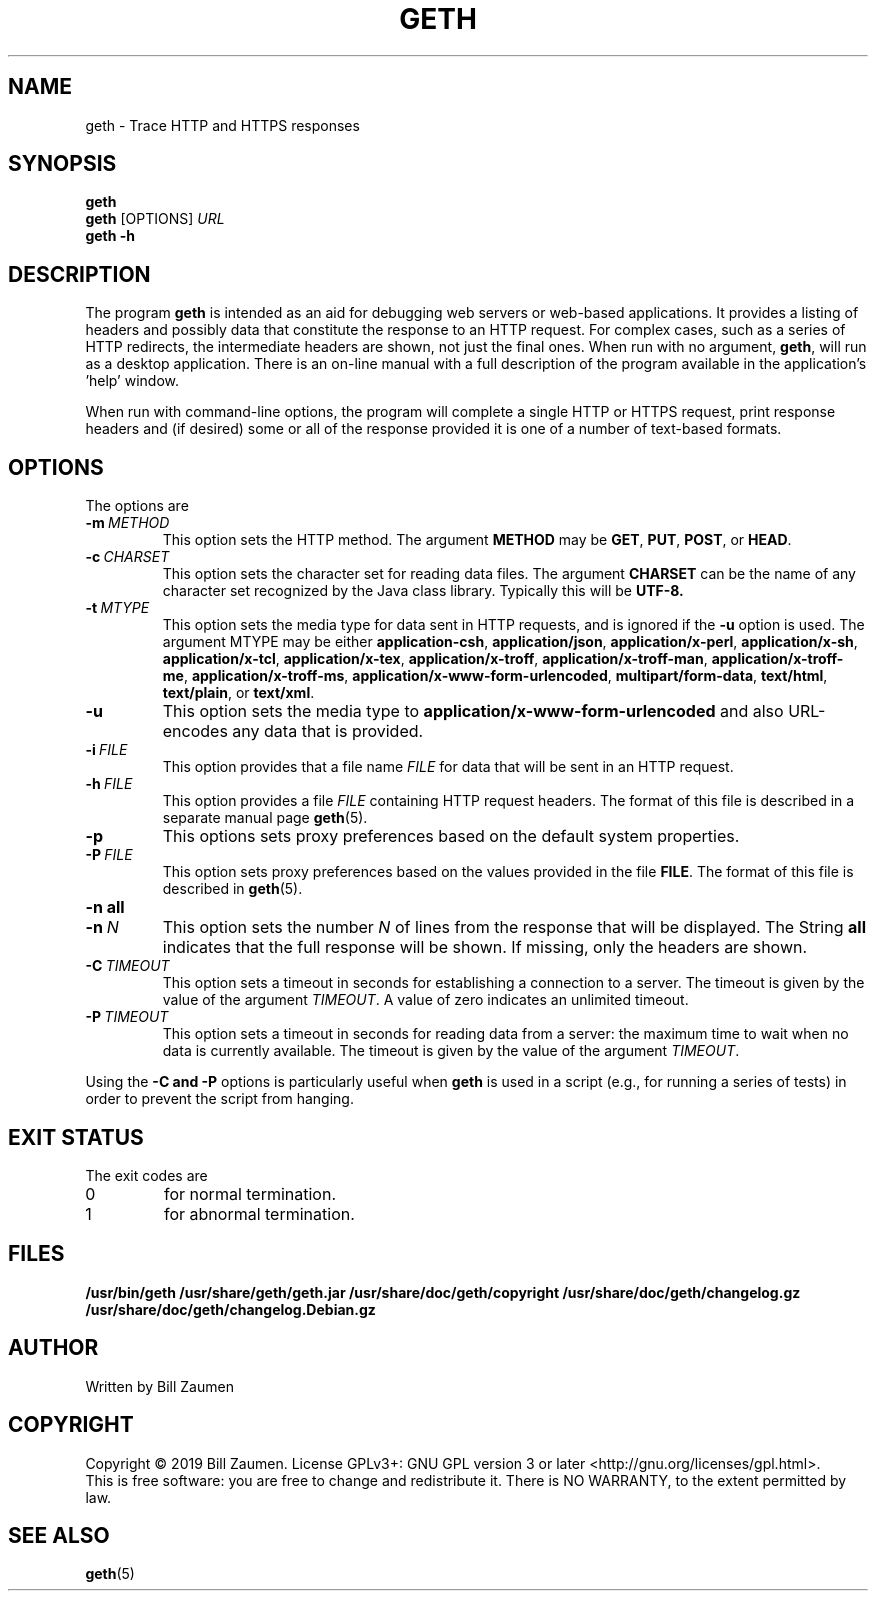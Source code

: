 .TH GETH "1" "Apr 2020" "geth VERSION" "User Commands"
.SH NAME
.PP
geth \- Trace HTTP and HTTPS responses
.SH SYNOPSIS
.PP
.B geth
.br
.B geth
[\FIOPTIONS\fR]
.I URL
.br
.B geth \-h
.SH DESCRIPTION
The program
.B geth
is intended as an aid for debugging web servers or web-based applications.
It provides a listing of headers and possibly data that constitute the
response to an HTTP request. For complex cases, such as a
series of HTTP redirects, the intermediate headers are shown, not just
the final ones.
When run with no argument,
.BR geth ,
will run as a desktop application. There is an on-line manual with a
full description of the program available in the application's 'help'
window.
.PP
When run with command-line options, the program will complete a single
HTTP or HTTPS request, print response headers and (if desired) some or
all of the response provided it is one of a number of text-based formats.
.SH OPTIONS
The options are
.TP
.BI \-m\  METHOD
This option sets the HTTP method. The argument
.B METHOD
may be
.BR GET ,
.BR PUT ,
.BR POST ,
or
.BR HEAD .
.TP
.BI \-c\  CHARSET
This option sets the character set for reading data files.
The argument
.B CHARSET
can be the name of any character set recognized by the Java class library.
Typically this will be
.BR UTF-8.
.TP
.BI \-t\  MTYPE
This option sets the media type for data sent in HTTP requests, and
is ignored if the
.B \-u
option is used. The argument MTYPE may be either
.BR application-csh ,
.BR application/json ,
.BR application/x-perl ,
.BR application/x-sh ,
.BR application/x-tcl ,
.BR application/x-tex ,
.BR application/x-troff ,
.BR application/x-troff-man ,
.BR application/x-troff-me ,
.BR application/x-troff-ms ,
.BR application/x-www-form-urlencoded ,
.BR multipart/form-data ,
.BR text/html ,
.BR text/plain ,
or
.BR text/xml .
.TP
.B \-u
This option sets the media type to
.B "application/x-www-form-urlencoded"
and also URL-encodes any data that is provided.
.TP
.BI \-i\  FILE
This option provides that a file name
.I FILE
for data that will be sent in an HTTP request.
.TP
.BI \-h\  FILE
This option provides a file
.I FILE
containing HTTP request headers. The format of this file is described
in a separate manual page
.BR geth (5).
.TP
.B \-p
This options sets proxy preferences based on the default system
properties.
.TP
.BI \-P\  FILE
This option sets proxy preferences based on the values provided in
the file
.BR FILE .
The format of this file is described in
.BR geth (5).
.TP
.B \-n\ all
.TQ
.BI \-n\  N
This option sets the number
.I N
of lines from the response that will be displayed. The String
.B all
indicates that the full response will be shown. If missing, only
the headers are shown.
.TP
.BI \-C\  TIMEOUT
This option sets a timeout in seconds for establishing a connection
to a server. The timeout is given by the value of the argument
.IR TIMEOUT .
A value of zero indicates an unlimited timeout.
.TP
.BI \-P\  TIMEOUT
This option sets a timeout in seconds for reading data from a server: the
maximum time to wait when no data is currently available.  The timeout is
given by the value of the argument
.IR TIMEOUT .
.PP
Using the
.B \-C and
.B \-P
options is particularly useful when
.B geth
is used in a script (e.g., for running a series of tests) in order to
prevent the script from hanging.
.SH EXIT STATUS
.PP
The exit codes are
.TP
0
for normal termination.
.TP
1
for abnormal termination.
.SH FILES
.B /usr/bin/geth
.B /usr/share/geth/geth.jar
.B /usr/share/doc/geth/copyright
.B /usr/share/doc/geth/changelog.gz
.B /usr/share/doc/geth/changelog.Debian.gz
.SH AUTHOR
Written by Bill Zaumen
.SH COPYRIGHT
Copyright \(co 2019 Bill Zaumen.
License GPLv3+: GNU GPL version 3 or later <http://gnu.org/licenses/gpl.html>.
.br
This is free software: you are free to change and redistribute it.
There is NO WARRANTY, to the extent permitted by law.
.SH SEE ALSO
.PP
.BR geth (5)

\"  LocalWords:  GETH geth HTTPS br FIOPTIONS fR TP CHARSET UTF MTYPE
\"  LocalWords:  csh json perl tcl tex troff www urlencoded html xml
\"  LocalWords:  TQ Zaumen GPLv GPL
